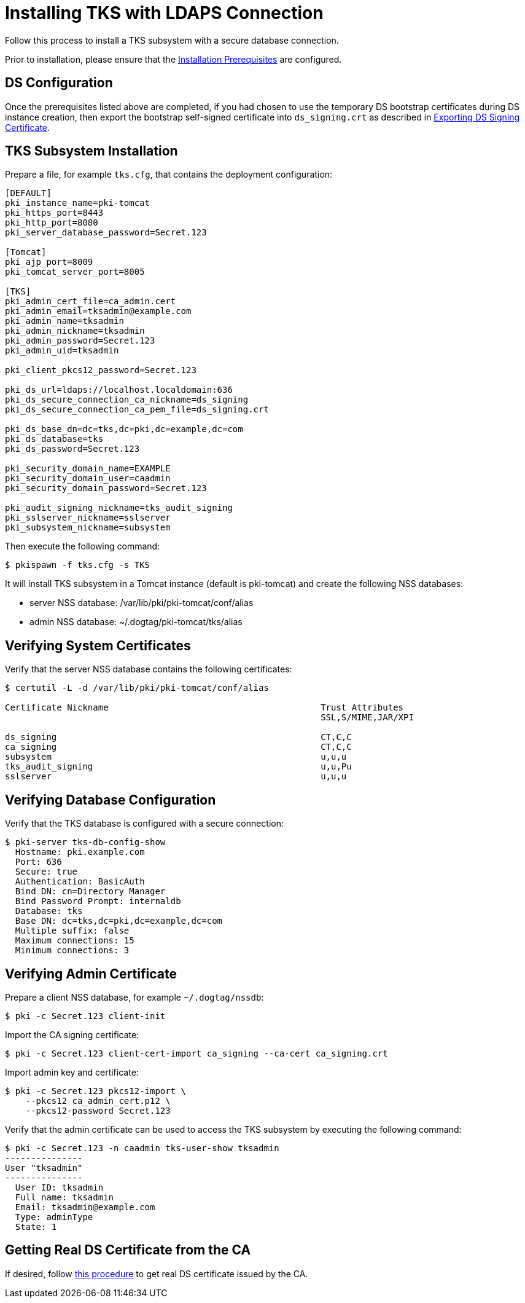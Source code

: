 :_mod-docs-content-type: PROCEDURE

[id="installing-tks-with-ldaps-connection_{context}"]
= Installing TKS with LDAPS Connection


Follow this process to install a TKS subsystem with a secure database connection.

Prior to installation, please ensure that the link:../others/installation-prerequisites.adoc[Installation Prerequisites] are configured.

== DS Configuration
Once the prerequisites listed above are completed, if you had chosen to use the temporary DS bootstrap certificates during DS instance creation,
then export the bootstrap self-signed certificate into `ds_signing.crt` as described in
xref:../others/exporting-ds-certificates.adoc#exporting-ds-signing-certificate[Exporting DS Signing Certificate].

== TKS Subsystem Installation

Prepare a file, for example `tks.cfg`, that contains the deployment configuration:

[literal,subs="+quotes,verbatim"]
----
[DEFAULT]
pki_instance_name=pki-tomcat
pki_https_port=8443
pki_http_port=8080
pki_server_database_password=Secret.123

[Tomcat]
pki_ajp_port=8009
pki_tomcat_server_port=8005

[TKS]
pki_admin_cert_file=ca_admin.cert
pki_admin_email=tksadmin@example.com
pki_admin_name=tksadmin
pki_admin_nickname=tksadmin
pki_admin_password=Secret.123
pki_admin_uid=tksadmin

pki_client_pkcs12_password=Secret.123

pki_ds_url=ldaps://localhost.localdomain:636
pki_ds_secure_connection_ca_nickname=ds_signing
pki_ds_secure_connection_ca_pem_file=ds_signing.crt

pki_ds_base_dn=dc=tks,dc=pki,dc=example,dc=com
pki_ds_database=tks
pki_ds_password=Secret.123

pki_security_domain_name=EXAMPLE
pki_security_domain_user=caadmin
pki_security_domain_password=Secret.123

pki_audit_signing_nickname=tks_audit_signing
pki_sslserver_nickname=sslserver
pki_subsystem_nickname=subsystem
----

Then execute the following command:

[literal,subs="+quotes,verbatim"]
....
$ pkispawn -f tks.cfg -s TKS
....

It will install TKS subsystem in a Tomcat instance (default is pki-tomcat) and create the following NSS databases:

* server NSS database: /var/lib/pki/pki-tomcat/conf/alias
* admin NSS database: ~/.dogtag/pki-tomcat/tks/alias

== Verifying System Certificates

Verify that the server NSS database contains the following certificates:

[literal,subs="+quotes,verbatim"]
....
$ certutil -L -d /var/lib/pki/pki-tomcat/conf/alias

Certificate Nickname                                         Trust Attributes
                                                             SSL,S/MIME,JAR/XPI

ds_signing                                                   CT,C,C
ca_signing                                                   CT,C,C
subsystem                                                    u,u,u
tks_audit_signing                                            u,u,Pu
sslserver                                                    u,u,u
....

== Verifying Database Configuration

Verify that the TKS database is configured with a secure connection:

[literal,subs="+quotes,verbatim"]
....
$ pki-server tks-db-config-show
  Hostname: pki.example.com
  Port: 636
  Secure: true
  Authentication: BasicAuth
  Bind DN: cn=Directory Manager
  Bind Password Prompt: internaldb
  Database: tks
  Base DN: dc=tks,dc=pki,dc=example,dc=com
  Multiple suffix: false
  Maximum connections: 15
  Minimum connections: 3
....

== Verifying Admin Certificate

Prepare a client NSS database, for example `~/.dogtag/nssdb`:

[literal,subs="+quotes,verbatim"]
....
$ pki -c Secret.123 client-init
....

Import the CA signing certificate:

[literal,subs="+quotes,verbatim"]
....
$ pki -c Secret.123 client-cert-import ca_signing --ca-cert ca_signing.crt
....

Import admin key and certificate:

[literal,subs="+quotes,verbatim"]
....
$ pki -c Secret.123 pkcs12-import \
    --pkcs12 ca_admin_cert.p12 \
    --pkcs12-password Secret.123
....

Verify that the admin certificate can be used to access the TKS subsystem by executing the following command:

[literal,subs="+quotes,verbatim"]
....
$ pki -c Secret.123 -n caadmin tks-user-show tksadmin
---------------
User "tksadmin"
---------------
  User ID: tksadmin
  Full name: tksadmin
  Email: tksadmin@example.com
  Type: adminType
  State: 1
....

== Getting Real DS Certificate from the CA 

If desired, follow link:../others/enabling-ssl-connection-in-ds.adoc[this procedure] to get real DS certificate issued by the CA.
